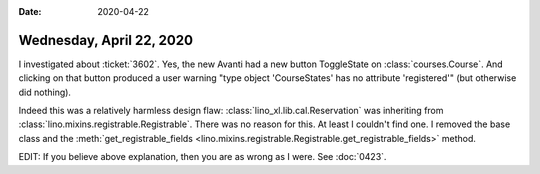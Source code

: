 :date: 2020-04-22

=========================
Wednesday, April 22, 2020
=========================

I investigated about :ticket:`3602`. Yes, the new Avanti had a new button
ToggleState on :class:`courses.Course`. And clicking on that button produced a
user warning "type object 'CourseStates' has no attribute 'registered'" (but
otherwise did nothing).

Indeed this was a relatively harmless design flaw:
:class:`lino_xl.lib.cal.Reservation` was inheriting from
:class:`lino.mixins.registrable.Registrable`.  There was no reason for this.  At
least I couldn't find one.  I removed the base class and the
:meth:`get_registrable_fields <lino.mixins.registrable.Registrable.get_registrable_fields>` method.

EDIT: If you believe above explanation, then you are as wrong as I were. See
:doc:`0423`.
